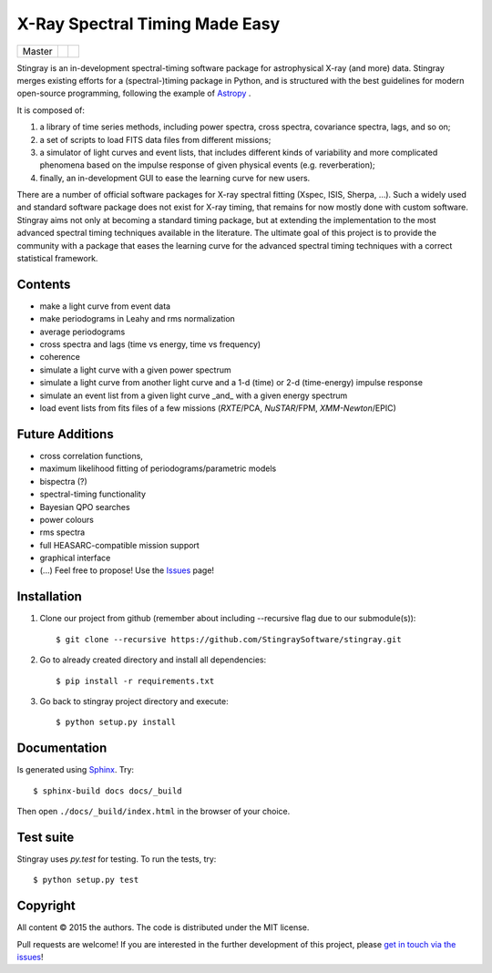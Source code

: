 X-Ray Spectral Timing Made Easy
===============================
+------------------+-------------------------+----------------------------+
| Master           | |Build Status Master|   | |Coverage Status Master|   |
+------------------+-------------------------+----------------------------+

Stingray is an in-development spectral-timing software package for astrophysical X-ray (and more) data.
Stingray merges existing efforts for a (spectral-)timing package in Python, and is 
structured with the best guidelines for modern open-source programming, following the example of `Astropy`_ .

It is composed of:

1. a library of time series methods, including power spectra, cross spectra, covariance spectra, lags, and so on; 
2. a set of scripts to load FITS data files from different missions;
3. a simulator of light curves and event lists, that includes different kinds of variability and more complicated phenomena based on the impulse response of given physical events (e.g. reverberation);
4. finally, an in-development GUI to ease the learning curve for new users.

There are a number of official software packages for X-ray spectral fitting (Xspec, ISIS, Sherpa, ...). 
Such a widely used and standard software package does not exist for X-ray timing, 
that remains for now mostly done with custom software. 
Stingray aims not only at becoming a standard timing package, 
but at extending the implementation to the most advanced spectral timing techniques available in the literature. 
The ultimate goal of this project is to provide the community with a package that eases 
the learning curve for the advanced spectral timing techniques with a correct statistical framework.

Contents
--------
- make a light curve from event data
- make periodograms in Leahy and rms normalization
- average periodograms
- cross spectra and lags (time vs energy, time vs frequency)
- coherence
- simulate a light curve with a given power spectrum
- simulate a light curve from another light curve and a 1-d (time) or 2-d (time-energy) impulse response
- simulate an event list from a given light curve _and_ with a given energy spectrum
- load event lists from fits files of a few missions (*RXTE*/PCA, *NuSTAR*/FPM, *XMM-Newton*/EPIC)

Future Additions
----------------
- cross correlation functions, 
- maximum likelihood fitting of periodograms/parametric models
- bispectra (?)
- spectral-timing functionality
- Bayesian QPO searches
- power colours
- rms spectra
- full HEASARC-compatible mission support
- graphical interface
- (...) Feel free to propose! Use the `Issues`_ page!

Installation
-------------

1. Clone our project from github (remember about including --recursive flag due to our submodule(s))::

    $ git clone --recursive https://github.com/StingraySoftware/stingray.git

2. Go to already created directory and install all dependencies::

    $ pip install -r requirements.txt

3. Go back to stingray project directory and execute::

    $ python setup.py install


Documentation
-------------

Is generated using `Sphinx`_. Try::

   $ sphinx-build docs docs/_build

Then open ``./docs/_build/index.html`` in the browser of your choice.

.. _Sphinx: http://sphinx-doc.org

Test suite
----------

Stingray uses `py.test` for testing. To run the tests, try::

   $ python setup.py test 

Copyright
---------

All content © 2015 the authors. The code is distributed under the MIT license.

Pull requests are welcome! If you are interested in the further development of
this project, please `get in touch via the issues
<https://github.com/dhuppenkothen/stingray/issues>`_!

.. |Build Status Master| image:: https://travis-ci.org/StingraySoftware/stingray.svg?branch=master
    :target: https://travis-ci.org/StingraySoftware/stingray
.. |Coverage Status Master| image:: https://coveralls.io/repos/github/StingraySoftware/stingray/badge.svg?branch=master
    :target: https://coveralls.io/github/StingraySoftware/stingray?branch=master
.. _Astropy: https://www.github.com/astropy/astropy
.. _Issues: https://www.github.com/stingraysoftware/stingray/issues
